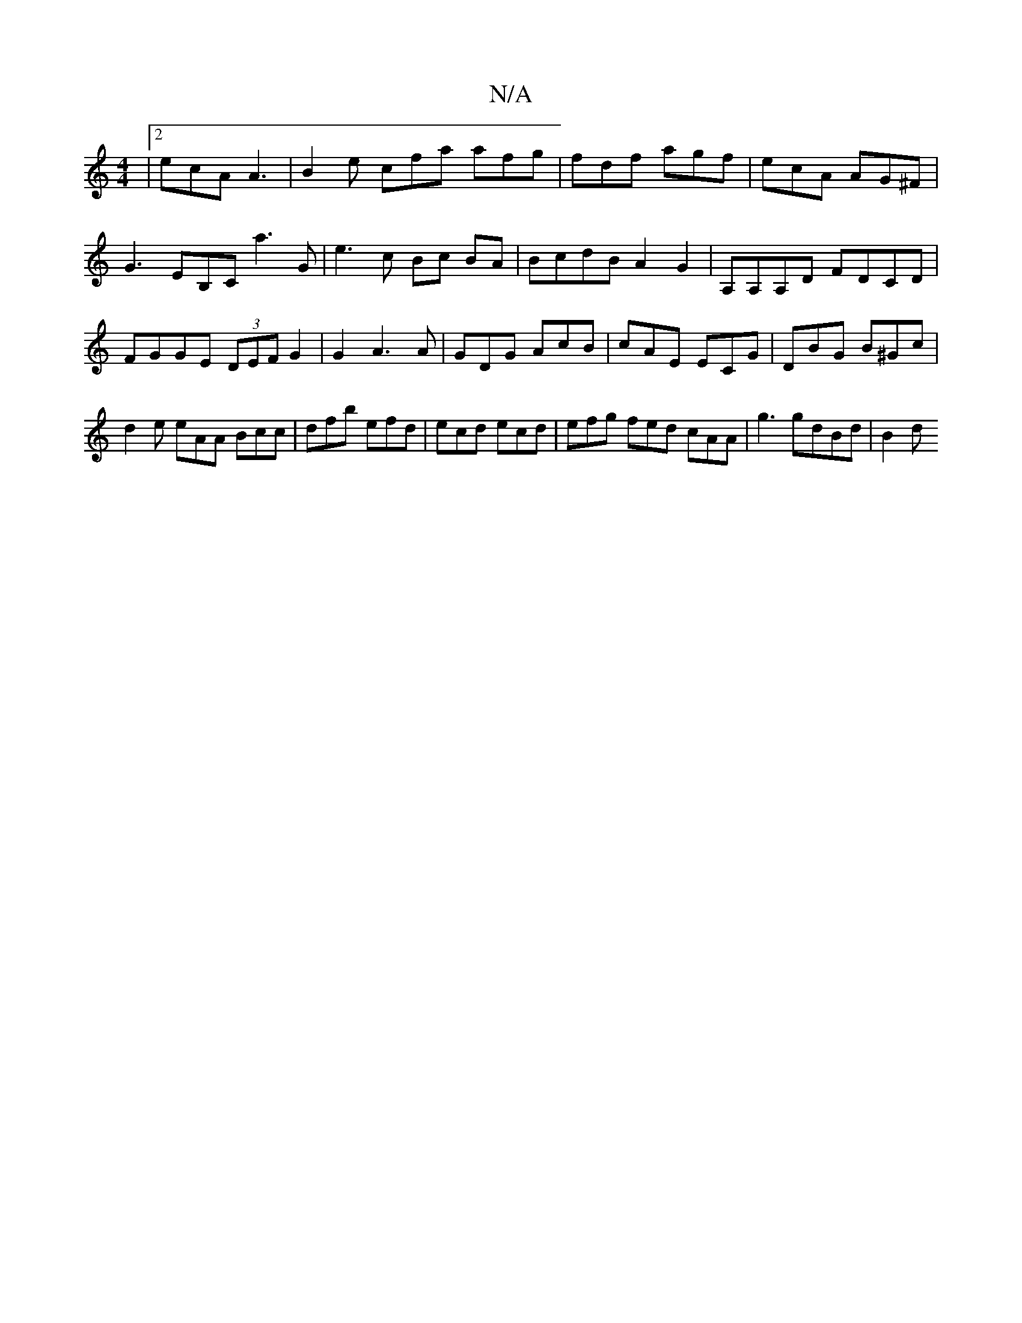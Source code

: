 X:1
T:N/A
M:4/4
R:N/A
K:Cmajor
|2 ecA A3 | B2 e cfa afg | fdf agf | ecA AG^F | G3 EB,C a3 G | e3c Bc BA | BcdB A2 G2 | A,A,A,D FDCD | FGGE (3DEF G2|G2A3A-|GDG AcB|cAE ECG|DBG B^Gc|d2e eAA Bcc|dfb efd|ecd ecd|efg fed cAA|g3 gdBd|B2d